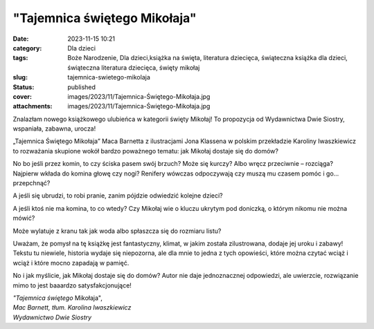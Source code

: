 "Tajemnica świętego Mikołaja"		
####################################
:date: 2023-11-15 10:21
:category: Dla dzieci
:tags: Boże Narodzenie, Dla dzieci,książka na święta, literatura dziecięca, świąteczna książka dla dzieci, świąteczna literatura dziecięca, święty mikołaj
:slug: tajemnica-swietego-mikolaja
:status: published
:cover: images/2023/11/Tajemnica-Świętego-Mikołaja.jpg
:attachments: images/2023/11/Tajemnica-Świętego-Mikołaja.jpg

Znalazłam nowego książkowego ulubieńca w kategorii święty Mikołaj! To propozycja od Wydawnictwa Dwie Siostry, wspaniała, zabawna, urocza!

„Tajemnica Świętego Mikołaja” Maca Barnetta z ilustracjami Jona Klassena w polskim przekładzie Karoliny Iwaszkiewicz to rozważania skupione wokół bardzo poważnego tematu: jak Mikołaj dostaje się do domów?

No bo jeśli przez komin, to czy ściska pasem swój brzuch? Może się kurczy? Albo wręcz przeciwnie – rozciąga? Najpierw wkłada do komina głowę czy nogi? Renifery wówczas odpoczywają czy muszą mu czasem pomóc i go… przepchnąć?

A jeśli się ubrudzi, to robi pranie, zanim pójdzie odwiedzić kolejne dzieci?

A jeśli ktoś nie ma komina, to co wtedy? Czy Mikołaj wie o kluczu ukrytym pod doniczką, o którym nikomu nie można mówić?

Może wylatuje z kranu tak jak woda albo spłaszcza się do rozmiaru listu?

Uważam, że pomysł na tę książkę jest fantastyczny, klimat, w jakim została zilustrowana, dodaje jej uroku i zabawy! Tekstu tu niewiele, historia wydaje się niepozorna, ale dla mnie to jedna z tych opowieści, które można czytać wciąż i wciąż i które mocno zapadają w pamięć.

No i jak myślicie, jak Mikołaj dostaje się do domów? Autor nie daje jednoznacznej odpowiedzi, ale uwierzcie, rozwiązanie mimo to jest baaardzo satysfakcjonujące!

| *"Tajemnica świętego* Mikołaja",
| *Mac Barnett, tłum. Karolina Iwaszkiewicz*
| *Wydawnictwo Dwie Siostry*

